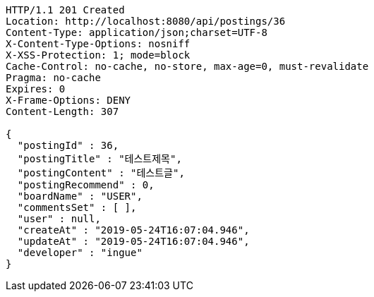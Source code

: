 [source,http,options="nowrap"]
----
HTTP/1.1 201 Created
Location: http://localhost:8080/api/postings/36
Content-Type: application/json;charset=UTF-8
X-Content-Type-Options: nosniff
X-XSS-Protection: 1; mode=block
Cache-Control: no-cache, no-store, max-age=0, must-revalidate
Pragma: no-cache
Expires: 0
X-Frame-Options: DENY
Content-Length: 307

{
  "postingId" : 36,
  "postingTitle" : "테스트제목",
  "postingContent" : "테스트글",
  "postingRecommend" : 0,
  "boardName" : "USER",
  "commentsSet" : [ ],
  "user" : null,
  "createAt" : "2019-05-24T16:07:04.946",
  "updateAt" : "2019-05-24T16:07:04.946",
  "developer" : "ingue"
}
----